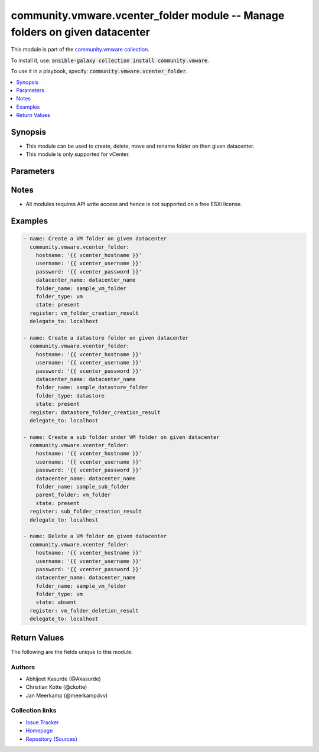 

community.vmware.vcenter_folder module -- Manage folders on given datacenter
++++++++++++++++++++++++++++++++++++++++++++++++++++++++++++++++++++++++++++

This module is part of the `community.vmware collection <https://galaxy.ansible.com/community/vmware>`_.

To install it, use: :code:`ansible-galaxy collection install community.vmware`.

To use it in a playbook, specify: :code:`community.vmware.vcenter_folder`.


.. contents::
   :local:
   :depth: 1


Synopsis
--------

- This module can be used to create, delete, move and rename folder on then given datacenter.
- This module is only supported for vCenter.








Parameters
----------

.. raw:: html

  <table style="width: 100%;">
  <thead>
    <tr>
    <th><p>Parameter</p></th>
    <th><p>Comments</p></th>
  </tr>
  </thead>
  <tbody>
  <tr>
    <td valign="top">
      <div class="ansibleOptionAnchor" id="parameter-datacenter"></div>
      <div class="ansibleOptionAnchor" id="parameter-datacenter_name"></div>
      <p style="display: inline;"><strong>datacenter</strong></p>
      <a class="ansibleOptionLink" href="#parameter-datacenter" title="Permalink to this option"></a>
      <p style="font-size: small; margin-bottom: 0;"><span style="color: darkgreen; white-space: normal;">aliases: datacenter_name</span></p>
      <p style="font-size: small; margin-bottom: 0;">
        <span style="color: purple;">string</span>
        / <span style="color: red;">required</span>
      </p>
    </td>
    <td valign="top">
      <p>Name of the datacenter.</p>
    </td>
  </tr>
  <tr>
    <td valign="top">
      <div class="ansibleOptionAnchor" id="parameter-folder_name"></div>
      <p style="display: inline;"><strong>folder_name</strong></p>
      <a class="ansibleOptionLink" href="#parameter-folder_name" title="Permalink to this option"></a>
      <p style="font-size: small; margin-bottom: 0;">
        <span style="color: purple;">string</span>
        / <span style="color: red;">required</span>
      </p>
    </td>
    <td valign="top">
      <p>Name of folder to be managed.</p>
      <p>This is case sensitive parameter.</p>
      <p>Folder name should be under 80 characters. This is a VMware restriction.</p>
    </td>
  </tr>
  <tr>
    <td valign="top">
      <div class="ansibleOptionAnchor" id="parameter-folder_type"></div>
      <p style="display: inline;"><strong>folder_type</strong></p>
      <a class="ansibleOptionLink" href="#parameter-folder_type" title="Permalink to this option"></a>
      <p style="font-size: small; margin-bottom: 0;">
        <span style="color: purple;">string</span>
      </p>
    </td>
    <td valign="top">
      <p>This is type of folder.</p>
      <p>If set to <code class='docutils literal notranslate'>vm</code>, then &#x27;VM and Template Folder&#x27; is created under datacenter.</p>
      <p>If set to <code class='docutils literal notranslate'>host</code>, then &#x27;Host and Cluster Folder&#x27; is created under datacenter.</p>
      <p>If set to <code class='docutils literal notranslate'>datastore</code>, then &#x27;Storage Folder&#x27; is created under datacenter.</p>
      <p>If set to <code class='docutils literal notranslate'>network</code>, then &#x27;Network Folder&#x27; is created under datacenter.</p>
      <p>This parameter is required, if <code class='docutils literal notranslate'>state</code> is set to <code class='docutils literal notranslate'>present</code> and parent_folder is absent.</p>
      <p>This option is ignored, if <code class='docutils literal notranslate'>parent_folder</code> is set.</p>
      <p style="margin-top: 8px;"><b">Choices:</b></p>
      <ul>
        <li><p><code>&#34;datastore&#34;</code></p></li>
        <li><p><code>&#34;host&#34;</code></p></li>
        <li><p><code>&#34;network&#34;</code></p></li>
        <li><p><code style="color: blue;"><b>&#34;vm&#34;</b></code> <span style="color: blue;">← (default)</span></p></li>
      </ul>

    </td>
  </tr>
  <tr>
    <td valign="top">
      <div class="ansibleOptionAnchor" id="parameter-hostname"></div>
      <p style="display: inline;"><strong>hostname</strong></p>
      <a class="ansibleOptionLink" href="#parameter-hostname" title="Permalink to this option"></a>
      <p style="font-size: small; margin-bottom: 0;">
        <span style="color: purple;">string</span>
      </p>
    </td>
    <td valign="top">
      <p>The hostname or IP address of the vSphere vCenter or ESXi server.</p>
      <p>If the value is not specified in the task, the value of environment variable <code class='docutils literal notranslate'>VMWARE_HOST</code> will be used instead.</p>
      <p>Environment variable support added in Ansible 2.6.</p>
    </td>
  </tr>
  <tr>
    <td valign="top">
      <div class="ansibleOptionAnchor" id="parameter-parent_folder"></div>
      <p style="display: inline;"><strong>parent_folder</strong></p>
      <a class="ansibleOptionLink" href="#parameter-parent_folder" title="Permalink to this option"></a>
      <p style="font-size: small; margin-bottom: 0;">
        <span style="color: purple;">string</span>
      </p>
    </td>
    <td valign="top">
      <p>Name of the parent folder under which new folder needs to be created.</p>
      <p>This is case sensitive parameter.</p>
      <p>If user wants to create a folder under &#x27;/DC0/vm/vm_folder&#x27;, this value will be &#x27;vm_folder&#x27;.</p>
      <p>If user wants to create a folder under &#x27;/DC0/vm/folder1/folder2&#x27;, this value will be &#x27;folder1/folder2&#x27;.</p>
    </td>
  </tr>
  <tr>
    <td valign="top">
      <div class="ansibleOptionAnchor" id="parameter-password"></div>
      <div class="ansibleOptionAnchor" id="parameter-pass"></div>
      <div class="ansibleOptionAnchor" id="parameter-pwd"></div>
      <p style="display: inline;"><strong>password</strong></p>
      <a class="ansibleOptionLink" href="#parameter-password" title="Permalink to this option"></a>
      <p style="font-size: small; margin-bottom: 0;"><span style="color: darkgreen; white-space: normal;">aliases: pass, pwd</span></p>
      <p style="font-size: small; margin-bottom: 0;">
        <span style="color: purple;">string</span>
      </p>
    </td>
    <td valign="top">
      <p>The password of the vSphere vCenter or ESXi server.</p>
      <p>If the value is not specified in the task, the value of environment variable <code class='docutils literal notranslate'>VMWARE_PASSWORD</code> will be used instead.</p>
      <p>Environment variable support added in Ansible 2.6.</p>
    </td>
  </tr>
  <tr>
    <td valign="top">
      <div class="ansibleOptionAnchor" id="parameter-port"></div>
      <p style="display: inline;"><strong>port</strong></p>
      <a class="ansibleOptionLink" href="#parameter-port" title="Permalink to this option"></a>
      <p style="font-size: small; margin-bottom: 0;">
        <span style="color: purple;">integer</span>
      </p>
    </td>
    <td valign="top">
      <p>The port number of the vSphere vCenter or ESXi server.</p>
      <p>If the value is not specified in the task, the value of environment variable <code class='docutils literal notranslate'>VMWARE_PORT</code> will be used instead.</p>
      <p>Environment variable support added in Ansible 2.6.</p>
      <p style="margin-top: 8px;"><b style="color: blue;">Default:</b> <code style="color: blue;">443</code></p>
    </td>
  </tr>
  <tr>
    <td valign="top">
      <div class="ansibleOptionAnchor" id="parameter-proxy_host"></div>
      <p style="display: inline;"><strong>proxy_host</strong></p>
      <a class="ansibleOptionLink" href="#parameter-proxy_host" title="Permalink to this option"></a>
      <p style="font-size: small; margin-bottom: 0;">
        <span style="color: purple;">string</span>
      </p>
    </td>
    <td valign="top">
      <p>Address of a proxy that will receive all HTTPS requests and relay them.</p>
      <p>The format is a hostname or a IP.</p>
      <p>If the value is not specified in the task, the value of environment variable <code class='docutils literal notranslate'>VMWARE_PROXY_HOST</code> will be used instead.</p>
      <p>This feature depends on a version of pyvmomi greater than v6.7.1.2018.12</p>
    </td>
  </tr>
  <tr>
    <td valign="top">
      <div class="ansibleOptionAnchor" id="parameter-proxy_port"></div>
      <p style="display: inline;"><strong>proxy_port</strong></p>
      <a class="ansibleOptionLink" href="#parameter-proxy_port" title="Permalink to this option"></a>
      <p style="font-size: small; margin-bottom: 0;">
        <span style="color: purple;">integer</span>
      </p>
    </td>
    <td valign="top">
      <p>Port of the HTTP proxy that will receive all HTTPS requests and relay them.</p>
      <p>If the value is not specified in the task, the value of environment variable <code class='docutils literal notranslate'>VMWARE_PROXY_PORT</code> will be used instead.</p>
    </td>
  </tr>
  <tr>
    <td valign="top">
      <div class="ansibleOptionAnchor" id="parameter-state"></div>
      <p style="display: inline;"><strong>state</strong></p>
      <a class="ansibleOptionLink" href="#parameter-state" title="Permalink to this option"></a>
      <p style="font-size: small; margin-bottom: 0;">
        <span style="color: purple;">string</span>
      </p>
    </td>
    <td valign="top">
      <p>State of folder.</p>
      <p>If set to <code class='docutils literal notranslate'>present</code> without parent folder parameter, then folder with <code class='docutils literal notranslate'>folder_type</code> is created.</p>
      <p>If set to <code class='docutils literal notranslate'>present</code> with parent folder parameter,  then folder in created under parent folder. <code class='docutils literal notranslate'>folder_type</code> is ignored.</p>
      <p>If set to <code class='docutils literal notranslate'>absent</code>, then folder is unregistered and destroyed.</p>
      <p style="margin-top: 8px;"><b">Choices:</b></p>
      <ul>
        <li><p><code style="color: blue;"><b>&#34;present&#34;</b></code> <span style="color: blue;">← (default)</span></p></li>
        <li><p><code>&#34;absent&#34;</code></p></li>
      </ul>

    </td>
  </tr>
  <tr>
    <td valign="top">
      <div class="ansibleOptionAnchor" id="parameter-username"></div>
      <div class="ansibleOptionAnchor" id="parameter-admin"></div>
      <div class="ansibleOptionAnchor" id="parameter-user"></div>
      <p style="display: inline;"><strong>username</strong></p>
      <a class="ansibleOptionLink" href="#parameter-username" title="Permalink to this option"></a>
      <p style="font-size: small; margin-bottom: 0;"><span style="color: darkgreen; white-space: normal;">aliases: admin, user</span></p>
      <p style="font-size: small; margin-bottom: 0;">
        <span style="color: purple;">string</span>
      </p>
    </td>
    <td valign="top">
      <p>The username of the vSphere vCenter or ESXi server.</p>
      <p>If the value is not specified in the task, the value of environment variable <code class='docutils literal notranslate'>VMWARE_USER</code> will be used instead.</p>
      <p>Environment variable support added in Ansible 2.6.</p>
    </td>
  </tr>
  <tr>
    <td valign="top">
      <div class="ansibleOptionAnchor" id="parameter-validate_certs"></div>
      <p style="display: inline;"><strong>validate_certs</strong></p>
      <a class="ansibleOptionLink" href="#parameter-validate_certs" title="Permalink to this option"></a>
      <p style="font-size: small; margin-bottom: 0;">
        <span style="color: purple;">boolean</span>
      </p>
    </td>
    <td valign="top">
      <p>Allows connection when SSL certificates are not valid. Set to <code class='docutils literal notranslate'>false</code> when certificates are not trusted.</p>
      <p>If the value is not specified in the task, the value of environment variable <code class='docutils literal notranslate'>VMWARE_VALIDATE_CERTS</code> will be used instead.</p>
      <p>Environment variable support added in Ansible 2.6.</p>
      <p>If set to <code class='docutils literal notranslate'>true</code>, please make sure Python &gt;= 2.7.9 is installed on the given machine.</p>
      <p style="margin-top: 8px;"><b">Choices:</b></p>
      <ul>
        <li><p><code>false</code></p></li>
        <li><p><code style="color: blue;"><b>true</b></code> <span style="color: blue;">← (default)</span></p></li>
      </ul>

    </td>
  </tr>
  </tbody>
  </table>




Notes
-----

- All modules requires API write access and hence is not supported on a free ESXi license.


Examples
--------

.. code-block:: yaml

    
    - name: Create a VM folder on given datacenter
      community.vmware.vcenter_folder:
        hostname: '{{ vcenter_hostname }}'
        username: '{{ vcenter_username }}'
        password: '{{ vcenter_password }}'
        datacenter_name: datacenter_name
        folder_name: sample_vm_folder
        folder_type: vm
        state: present
      register: vm_folder_creation_result
      delegate_to: localhost

    - name: Create a datastore folder on given datacenter
      community.vmware.vcenter_folder:
        hostname: '{{ vcenter_hostname }}'
        username: '{{ vcenter_username }}'
        password: '{{ vcenter_password }}'
        datacenter_name: datacenter_name
        folder_name: sample_datastore_folder
        folder_type: datastore
        state: present
      register: datastore_folder_creation_result
      delegate_to: localhost

    - name: Create a sub folder under VM folder on given datacenter
      community.vmware.vcenter_folder:
        hostname: '{{ vcenter_hostname }}'
        username: '{{ vcenter_username }}'
        password: '{{ vcenter_password }}'
        datacenter_name: datacenter_name
        folder_name: sample_sub_folder
        parent_folder: vm_folder
        state: present
      register: sub_folder_creation_result
      delegate_to: localhost

    - name: Delete a VM folder on given datacenter
      community.vmware.vcenter_folder:
        hostname: '{{ vcenter_hostname }}'
        username: '{{ vcenter_username }}'
        password: '{{ vcenter_password }}'
        datacenter_name: datacenter_name
        folder_name: sample_vm_folder
        folder_type: vm
        state: absent
      register: vm_folder_deletion_result
      delegate_to: localhost





Return Values
-------------
The following are the fields unique to this module:

.. raw:: html

  <table style="width: 100%;">
  <thead>
    <tr>
    <th colspan="2"><p>Key</p></th>
    <th><p>Description</p></th>
  </tr>
  </thead>
  <tbody>
  <tr>
    <td colspan="2" valign="top">
      <div class="ansibleOptionAnchor" id="return-result"></div>
      <p style="display: inline;"><strong>result</strong></p>
      <a class="ansibleOptionLink" href="#return-result" title="Permalink to this return value"></a>
      <p style="font-size: small; margin-bottom: 0;">
        <span style="color: purple;">complex</span>
      </p>
    </td>
    <td valign="top">
      <p>The detail about the new folder</p>
      <p style="margin-top: 8px;"><b>Returned:</b> On success</p>
    </td>
  </tr>
  <tr>
    <td></td>
    <td valign="top">
      <div class="ansibleOptionAnchor" id="return-result/msg"></div>
      <p style="display: inline;"><strong>msg</strong></p>
      <a class="ansibleOptionLink" href="#return-result/msg" title="Permalink to this return value"></a>
      <p style="font-size: small; margin-bottom: 0;">
        <span style="color: purple;">string</span>
      </p>
    </td>
    <td valign="top">
      <p>string stating about result</p>
      <p style="margin-top: 8px;"><b>Returned:</b> success</p>
    </td>
  </tr>
  <tr>
    <td></td>
    <td valign="top">
      <div class="ansibleOptionAnchor" id="return-result/path"></div>
      <p style="display: inline;"><strong>path</strong></p>
      <a class="ansibleOptionLink" href="#return-result/path" title="Permalink to this return value"></a>
      <p style="font-size: small; margin-bottom: 0;">
        <span style="color: purple;">string</span>
      </p>
    </td>
    <td valign="top">
      <p>the full path of the new folder</p>
      <p style="margin-top: 8px;"><b>Returned:</b> success</p>
    </td>
  </tr>

  </tbody>
  </table>




Authors
~~~~~~~

- Abhijeet Kasurde (@Akasurde)
- Christian Kotte (@ckotte) 
- Jan Meerkamp (@meerkampdvv)



Collection links
~~~~~~~~~~~~~~~~

* `Issue Tracker <https://github.com/ansible-collections/community.vmware/issues?q=is%3Aissue+is%3Aopen+sort%3Aupdated-desc>`__
* `Homepage <https://github.com/ansible-collections/community.vmware>`__
* `Repository (Sources) <https://github.com/ansible-collections/community.vmware.git>`__

